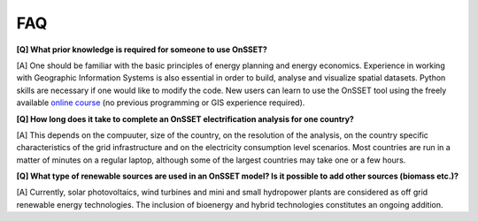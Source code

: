 FAQ
===

**[Q] What prior knowledge is required for someone to use OnSSET?**

[A] One should be familiar with the basic principles of energy planning and energy economics.
Experience in working with Geographic Information Systems is also essential in order to build,
analyse and visualize spatial datasets. Python skills are necessary if one would like to modify the code.
New users can learn to use the OnSSET tool using the freely available `online course <https://www.open.edu/openlearncreate/course/view.php?id=11533>`_ (no previous programming or GIS experience required).

**[Q] How long does it take to complete an OnSSET electrification analysis for one country?**

[A] This depends on the compuuter, size of the country, on the resolution of the analysis,
on the country specific characteristics of the grid infrastructure and on the electricity
consumption level scenarios. Most countries are run in a matter of minutes on a regular laptop, although some of the
largest countries may take one or a few hours.

**[Q] What type of renewable sources are used in an OnSSET model? Is it possible to add other sources (biomass etc.)?**

[A] Currently, solar photovoltaics, wind turbines and mini and small hydropower plants are considered
as off grid renewable energy technologies.
The inclusion of bioenergy and hybrid technologies constitutes an ongoing addition.


